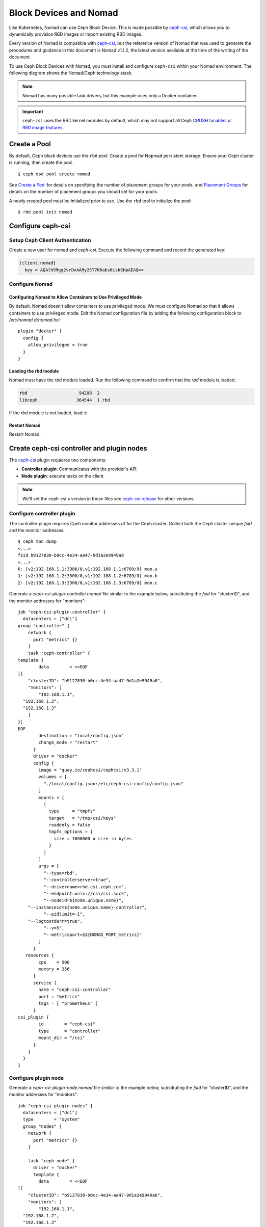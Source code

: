 =========================
 Block Devices and Nomad
=========================

Like Kubernetes, Nomad can use Ceph Block Device. This is made possible by
`ceph-csi`_, which allows you to dynamically provision RBD images or import
existing RBD images.

Every version of Nomad is compatible with `ceph-csi`_, but the reference
version of Nomad that was used to generate the procedures and guidance in this
document is Nomad v1.1.2, the latest version available at the time of the
writing of the document.

To use Ceph Block Devices with Nomad, you must install
and configure ``ceph-csi`` within your Nomad environment. The following
diagram shows the Nomad/Ceph technology stack.

.. ditaa::
            +-------------------------+-------------------------+
            |      Container          |          ceph--csi      |
            |                         |            node         |
            |          ^              |                 ^       |
            |          |              |                 |       |
            +----------+--------------+-------------------------+
            |          |                                |       |
            |          v                                |       |
            |                       Nomad               |       |
            |                                           |       |
            +---------------------------------------------------+
            |                       ceph--csi                   |
            |                       controller                  |
            +--------+------------------------------------------+
                     |                                  |
                     | configures       maps            |
                     +---------------+ +----------------+
                                     | | 
                                     v v
            +------------------------+ +------------------------+
            |                        | |        rbd--nbd        |
            |     Kernel Modules     | +------------------------+
            |                        | |         librbd         |
            +------------------------+-+------------------------+
            |                   RADOS Protocol                  |
            +------------------------+-+------------------------+
            |          OSDs          | |        Monitors        |
            +------------------------+ +------------------------+

.. note::
    Nomad has many possible task drivers, but this example uses only a Docker container.

.. important::
   ``ceph-csi`` uses the RBD kernel modules by default, which may not support
   all Ceph `CRUSH tunables`_ or `RBD image features`_.

Create a Pool
=============

By default, Ceph block devices use the ``rbd`` pool. Create a pool for
Nopmad persistent storage. Ensure your Ceph cluster is running, then create
the pool. ::

        $ ceph osd pool create nomad

See `Create a Pool`_ for details on specifying the number of placement groups
for your pools, and `Placement Groups`_ for details on the number of placement
groups you should set for your pools.

A newly created pool must be initialized prior to use. Use the ``rbd`` tool
to initialize the pool::

        $ rbd pool init nomad

Configure ceph-csi
==================

Setup Ceph Client Authentication
--------------------------------

Create a new user for nomad and `ceph-csi`. Execute the following command and
record the generated key:

.. prompt:: bash $

  $ ceph auth get-or-create client.nomad mon 'profile rbd' osd 'profile rbd pool=nomad' mgr 'profile rbd pool=nomad'

.. code-block:: console

    [client.nomad]
      key = AQAlh9Rgg2vrDxAARy25T7KHabs6iskSHpAEAQ==


Configure Nomad  
---------------

Configuring Nomad to Allow Containers to Use Privileged Mode
~~~~~~~~~~~~~~~~~~~~~~~~~~~~~~~~~~~~~~~~~~~~~~~~~~~~~~~~~~~~

By default, Nomad doesn't allow containers to use privileged mode. We must
configure Nomad so that it allows containers to use privileged mode. Edit the
Nomad configuration file by adding the following configuration block to
`/etc/nomad.d/nomad.hcl`::

    plugin "docker" {
      config {
        allow_privileged = true
      }
    }

Loading the rbd module
~~~~~~~~~~~~~~~~~~~~~~

Nomad must have the `rbd` module loaded. Run the following command to confirm that the `rbd` module is loaded:

.. prompt:: bash $

  $ lsmod |grep rbd

.. code-block:: console

  rbd                    94208  2
  libceph               364544  1 rbd

If the `rbd` module is not loaded, load it:

.. prompt:: bash $

  sudo modprobe rbd

Restart Nomad
~~~~~~~~~~~~~

Restart Nomad.



Create ceph-csi controller and plugin nodes
===========================================

The `ceph-csi`_ plugin requieres two components:

- **Controller plugin**: Communicates with the provider's API.
- **Node plugin**: execute tasks on the client.

.. note::
    We'll set the ceph-csi's version in those files see `ceph-csi release`_ for other versions.

Configure controller plugin
---------------------------

The controller plugin requires Cpeh monitor addresses of for the Ceph cluster.
Collect both the Ceph cluster unique `fsid` and the monitor addresses::

        $ ceph mon dump
        <...>
        fsid b9127830-b0cc-4e34-aa47-9d1a2e9949a8
        <...>
        0: [v2:192.168.1.1:3300/0,v1:192.168.1.1:6789/0] mon.a
        1: [v2:192.168.1.2:3300/0,v1:192.168.1.2:6789/0] mon.b
        2: [v2:192.168.1.3:3300/0,v1:192.168.1.3:6789/0] mon.c

Generate a `ceph-csi-plugin-controller.nomad` file similar to the example below, substituting
the `fsid` for "clusterID", and the monitor addresses for "monitors"::


        job "ceph-csi-plugin-controller" {
          datacenters = ["dc1"]
        group "controller" {
            network {
              port "metrics" {}
            }
            task "ceph-controller" {
        template {
                data        = <<EOF
        [{
            "clusterID": "b9127830-b0cc-4e34-aa47-9d1a2e9949a8",
            "monitors": [
                "192.168.1.1",
          "192.168.1.2",
          "192.168.1.3"
            ]
        }]
        EOF
                destination = "local/config.json"
                change_mode = "restart"
              }
              driver = "docker"
              config {
                image = "quay.io/cephcsi/cephcsi:v3.3.1"
                volumes = [
                  "./local/config.json:/etc/ceph-csi-config/config.json"
                ]
                mounts = [
                  {
                    type     = "tmpfs"
                    target   = "/tmp/csi/keys"
                    readonly = false
                    tmpfs_options = {
                      size = 1000000 # size in bytes
                    }
                  }
                ]
                args = [
                  "--type=rbd",
                  "--controllerserver=true",
                  "--drivername=rbd.csi.ceph.com",
                  "--endpoint=unix://csi/csi.sock",
                  "--nodeid=${node.unique.name}",
            "--instanceid=${node.unique.name}-controller",
                  "--pidlimit=-1",
            "--logtostderr=true",
                  "--v=5",
                  "--metricsport=$${NOMAD_PORT_metrics}"
                ]
              }
           resources {
                cpu    = 500
                memory = 256
              }
              service {
                name = "ceph-csi-controller"
                port = "metrics"
                tags = [ "prometheus" ]
              }
        csi_plugin {
                id        = "ceph-csi"
                type      = "controller"
                mount_dir = "/csi"
              }
            }
          }
        }

Configure plugin node
---------------------
Generate a `ceph-csi-plugin-node.nomad` file similar to the example below, substituting
the `fsid` for "clusterID", and the monitor addresses for "monitors"::


        job "ceph-csi-plugin-nodes" {
          datacenters = ["dc1"]
          type        = "system"
          group "nodes" {
            network {
              port "metrics" {}
            }
        
            task "ceph-node" {
              driver = "docker"
              template {
                data        = <<EOF
        [{
            "clusterID": "b9127830-b0cc-4e34-aa47-9d1a2e9949a8",
            "monitors": [
                "192.168.1.1",
          "192.168.1.2",
          "192.168.1.3"
            ]
        }]
        EOF
                destination = "local/config.json"
                change_mode = "restart"
              }
              config {
                image = "quay.io/cephcsi/cephcsi:v3.3.1"
                volumes = [
                  "./local/config.json:/etc/ceph-csi-config/config.json"
                ]
                mounts = [
                  {
                    type     = "tmpfs"
                    target   = "/tmp/csi/keys"
                    readonly = false
                    tmpfs_options = {
                      size = 1000000 # size in bytes
                    }
                  }
                ]
                args = [
                  "--type=rbd",
                  "--drivername=rbd.csi.ceph.com",
                  "--nodeserver=true",
                  "--endpoint=unix://csi/csi.sock",
                  "--nodeid=${node.unique.name}",
                  "--instanceid=${node.unique.name}-nodes",
                  "--pidlimit=-1",
            "--logtostderr=true",
                  "--v=5",
                  "--metricsport=$${NOMAD_PORT_metrics}"
                ]
                privileged = true
              }
           resources {
                cpu    = 500
                memory = 256
              }
              service {
                name = "ceph-csi-nodes"
                port = "metrics"
                tags = [ "prometheus" ]
              }
        csi_plugin {
                id        = "ceph-csi"
                type      = "node"
                mount_dir = "/csi"
              }
            }
          }
        }

Start plugin controller and node
--------------------------------
Run::

        nomad job run ceph-csi-plugin-controller.nomad
        nomad job run ceph-csi-plugin-nodes.nomad

`ceph-csi`_ image will be downloaded, after few minutes check plugin status::

        $ nomad plugin status ceph-csi
        ID                   = ceph-csi
        Provider             = rbd.csi.ceph.com
        Version              = 3.3.1
        Controllers Healthy  = 1
        Controllers Expected = 1
        Nodes Healthy        = 1
        Nodes Expected       = 1

        Allocations
        ID        Node ID   Task Group  Version  Desired  Status   Created    Modified
        23b4db0c  a61ef171  nodes       4        run      running  3h26m ago  3h25m ago
        fee74115  a61ef171  controller  6        run      running  3h26m ago  3h25m ago

Using Ceph Block Devices
========================

Create rbd image
----------------

`ceph-csi` requires the cephx credentials for communicating with the Ceph
cluster. Generate a `ceph-volume.hcl` file similar to the example below,
using the newly created nomad user id and cephx key::

        id = "ceph-mysql"
        name = "ceph-mysql"
        type = "csi"
        plugin_id = "ceph-csi"
        capacity_max = "200G"
        capacity_min = "100G"

        capability {
          access_mode     = "single-node-writer"
          attachment_mode = "file-system"
        }

        secrets {
          userID  = "admin"
          userKey = "AQAlh9Rgg2vrDxAARy25T7KHabs6iskSHpAEAQ=="
        }

        parameters {
          clusterID = "b9127830-b0cc-4e34-aa47-9d1a2e9949a8"
          pool = "nomad"
          imageFeatures = "layering"
        }

Once generated, create the volume::

        $ nomad volume create ceph-volume.hcl

Use rbd image with a container
------------------------------

As example we'll modify Hashicorp learn `nomad sateful`_ example 

Generate a mysql.nomad file similar to the example below.::

        job "mysql-server" {
          datacenters = ["dc1"]
          type        = "service"
          group "mysql-server" {
            count = 1
            volume "ceph-mysql" {
              type      = "csi"
                attachment_mode = "file-system"
                access_mode     = "single-node-writer"
              read_only = false
              source    = "ceph-mysql"
            }
            network {
              port "db" {
                static = 3306
              }
            }
            restart {
              attempts = 10
              interval = "5m"
              delay    = "25s"
              mode     = "delay"
            }
            task "mysql-server" {
              driver = "docker"
              volume_mount {
                volume      = "ceph-mysql"
                destination = "/srv"
                read_only   = false
              }
              env {
                MYSQL_ROOT_PASSWORD = "password"
              }
              config {
                image = "hashicorp/mysql-portworx-demo:latest"
                args  = ["--datadir", "/srv/mysql"]
                ports = ["db"]
              }
              resources {
                cpu    = 500
                memory = 1024
              }
              service {
                name = "mysql-server"
                port = "db"
                check {
                  type     = "tcp"
                  interval = "10s"
                  timeout  = "2s"
                }
              }
            }
          }
        }

Start the job::

        $ nomad job run mysql.nomad

Check job's status::

        nomad job status mysql-server
        ...
        Status        = running
        ...
        Allocations
        ID        Node ID   Task Group    Version  Desired  Status   Created  Modified
        38070da7  9ad01c63  mysql-server  0        run      running  6s ago   3s ago

To check data are actually persistant, you can modify database, purge the job then create it using the same file.
It will reuse the same RBD image.

.. _ceph-csi: https://github.com/ceph/ceph-csi/
.. _csi: https://www.nomadproject.io/docs/internals/plugins/csi
.. _Create a Pool: ../../rados/operations/pools#createpool
.. _Placement Groups: ../../rados/operations/placement-groups
.. _CRUSH tunables: ../../rados/operations/crush-map/#tunables
.. _RBD image features: ../rbd-config-ref/#image-features
.. _nomad sateful: https://learn.hashicorp.com/tutorials/nomad/stateful-workloads-csi-volumes?in=nomad/stateful-workloads#create-the-job-file
.. _ceph-csi release: https://github.com/ceph/ceph-csi#ceph-csi-container-images-and-release-compatibility
